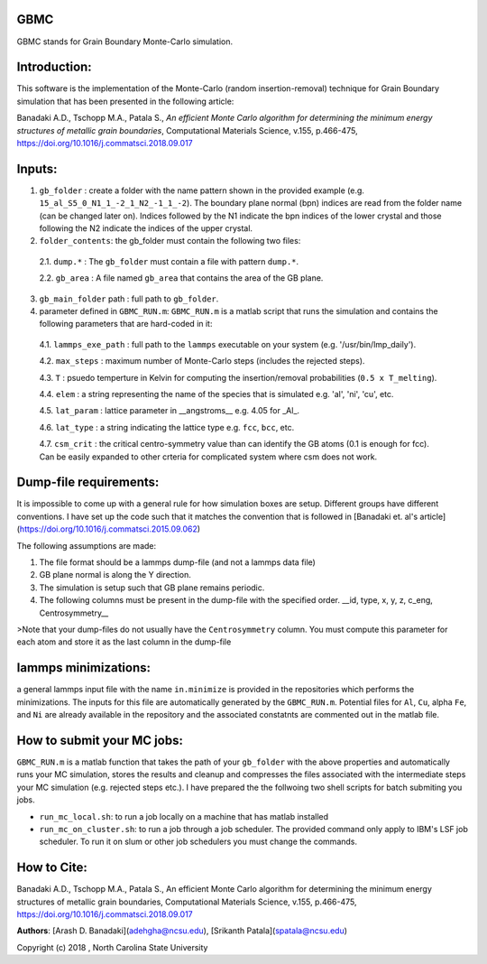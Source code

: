 GBMC
====

GBMC stands for Grain Boundary Monte-Carlo simulation. 

.. image:: https://github.com/adehgha/Animations/blob/master/mc_anim.gif

Introduction:
=============
This software is the implementation of the Monte-Carlo (random insertion-removal) technique for Grain Boundary simulation that has been presented in the following article:

Banadaki A.D., Tschopp M.A., Patala S., *An efficient Monte Carlo algorithm for determining the minimum energy structures of metallic grain boundaries*, Computational Materials Science, v.155, p.466-475, https://doi.org/10.1016/j.commatsci.2018.09.017



Inputs:
=======
1.  ``gb_folder``      : create a folder with the name pattern shown in the provided example (e.g. ``15_al_S5_0_N1_1_-2_1_N2_-1_1_-2``). The boundary plane normal (bpn) indices are read from the folder name (can be changed later on). Indices followed by the N1 indicate the bpn indices of the lower crystal and those following the N2 indicate the indices of the upper crystal.
2.  ``folder_contents``: the gb_folder must contain the following two files:
	
	
 2.1.  ``dump.*``      : The ``gb_folder`` must contain a file with pattern ``dump.*``.
	
 2.2.  ``gb_area``        : A file named ``gb_area`` that contains the area of the GB plane.

3.  ``gb_main_folder`` path  : full path to ``gb_folder``.
4.  parameter defined in ``GBMC_RUN.m``: ``GBMC_RUN.m`` is a matlab script that runs the simulation and contains the following parameters that are hard-coded in it:

 4.1.  ``lammps_exe_path`` : full path to the ``lammps`` executable on your system (e.g. '/usr/bin/lmp_daily').

 4.2.  ``max_steps``       : maximum number of Monte-Carlo steps (includes the rejected steps).

 4.3.  ``T``               : psuedo temperture in Kelvin for computing the insertion/removal probabilities (``0.5 x T_melting``).

 4.4.  ``elem``            : a string representing the name of the species that is simulated e.g. 'al', 'ni', 'cu', etc.

 4.5.  ``lat_param``       : lattice parameter in __angstroms__ e.g. 4.05 for _Al_.

 4.6.  ``lat_type``        : a string indicating the lattice type e.g. ``fcc``, ``bcc``, etc.

 4.7.  ``csm_crit``        : the critical centro-symmetry value than can identify the GB atoms (0.1 is enough for fcc). Can be easily expanded to other crteria for complicated system where csm does not work.
	


Dump-file requirements:
=======================
It is impossible to come up with a general rule for how simulation boxes are setup.
Different groups have different conventions. I have set up the code such that it matches the convention that is followed in [Banadaki et. al's article](https://doi.org/10.1016/j.commatsci.2015.09.062)

The following assumptions are made:

1. The file format should be a lammps dump-file (and not a lammps data file)
2. GB plane normal is along the Y direction.
3. The simulation is setup such that GB plane remains periodic.
4. The following columns must be present in the dump-file with the specified order.
   __id, type, x, y, z, c_eng, Centrosymmetry__

>Note that your dump-files do not usually have the ``Centrosymmetry`` column. You must compute this parameter for each atom and store it as the last column in the dump-file

lammps minimizations:
=====================
a general lammps input file with the name ``in.minimize`` is provided in the repositories which performs the minimizations. The inputs for this file are automatically generated by the ``GBMC_RUN.m``. Potential files for ``Al``, ``Cu``, alpha ``Fe``, and ``Ni`` are already available in the repository and the associated constatnts are commented out in the matlab file.

How to submit your MC jobs:
===========================
``GBMC_RUN.m`` is a matlab function that takes the path of your ``gb_folder`` with the above properties and automatically runs your MC simulation, stores the results and cleanup and compresses the files associated with the intermediate steps your MC simulation (e.g. rejected steps etc.). I have prepared the the follwoing two shell scripts for batch submiting you jobs.

- ``run_mc_local.sh``: to run a job locally on a machine that has matlab installed
- ``run_mc_on_cluster.sh``: to run a job through a job scheduler. The provided command only apply to IBM's LSF job scheduler. To run it on slum or other job schedulers you must change the commands.

How to Cite:
============
Banadaki A.D., Tschopp M.A., Patala S., An efficient Monte Carlo algorithm for determining the minimum energy structures of metallic grain boundaries, Computational Materials Science, v.155, p.466-475, https://doi.org/10.1016/j.commatsci.2018.09.017

**Authors**: [Arash D. Banadaki](adehgha@ncsu.edu), [Srikanth Patala](spatala@ncsu.edu)

Copyright (c) 2018 , North Carolina State University 